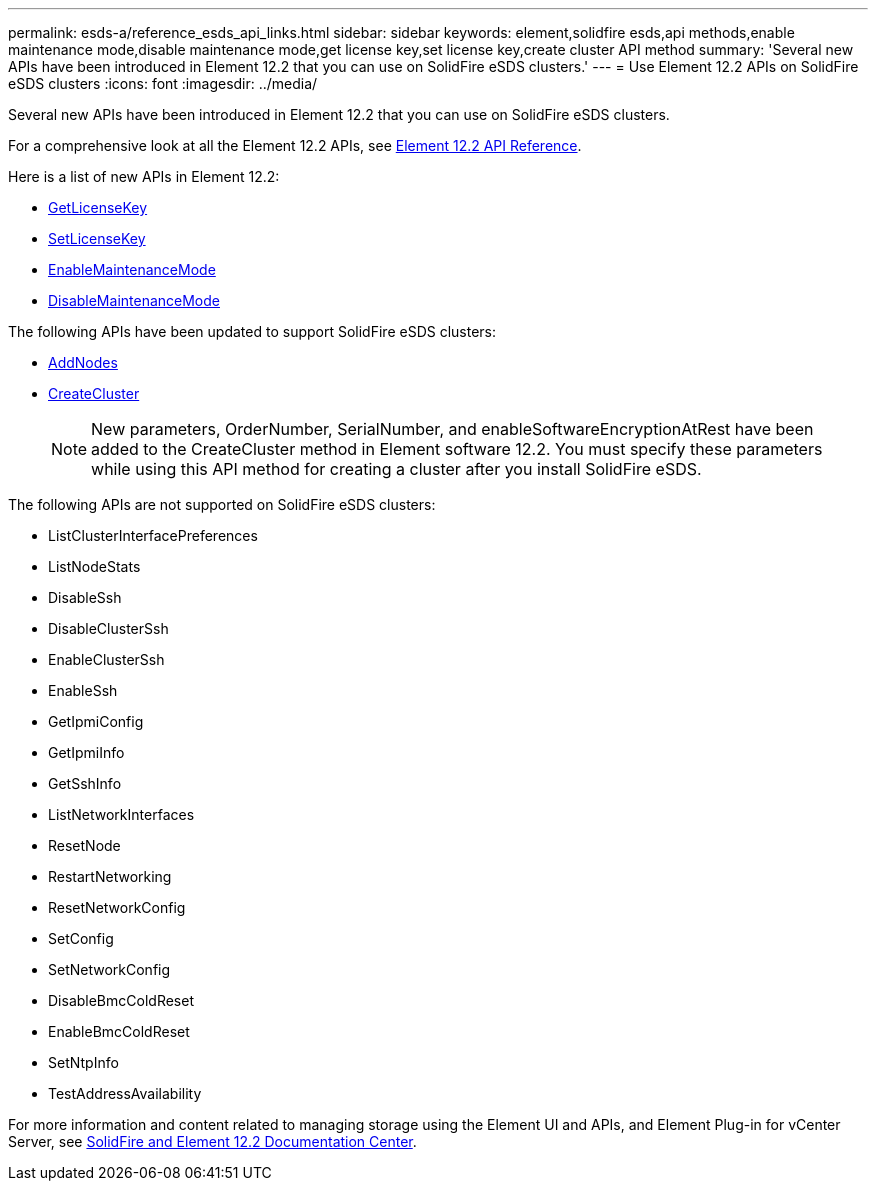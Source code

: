 ---
permalink: esds-a/reference_esds_api_links.html
sidebar: sidebar
keywords: element,solidfire esds,api methods,enable maintenance mode,disable maintenance mode,get license key,set license key,create cluster API method
summary: 'Several new APIs have been introduced in Element 12.2 that you can use on SolidFire eSDS clusters.'
---
= Use Element 12.2 APIs on SolidFire eSDS clusters
:icons: font
:imagesdir: ../media/

[.lead]
Several new APIs have been introduced in Element 12.2 that you can use on SolidFire eSDS clusters.

For a comprehensive look at all the Element 12.2 APIs, see https://docs.netapp.com/sfe-122/topic/com.netapp.doc.sfe-api/home.html[Element 12.2 API Reference].

Here is a list of new APIs in Element 12.2:

* https://docs.netapp.com/sfe-122/topic/com.netapp.doc.sfe-api/GUID-3B45CC91-76DF-4F44-9526-F8676F639D22.html[GetLicenseKey]
* https://docs.netapp.com/sfe-122/topic/com.netapp.doc.sfe-api/GUID-46D07046-2411-463E-8166-15463DC57A9B.html[SetLicenseKey]
* https://docs.netapp.com/sfe-122/topic/com.netapp.doc.sfe-api/GUID-9A224B03-75F9-4288-8F2A-3E2BAD5918B0.html[EnableMaintenanceMode]
* https://docs.netapp.com/sfe-122/topic/com.netapp.doc.sfe-api/GUID-8F87E5ED-FB68-42BD-B6CD-56D6FF8B4F37.html[DisableMaintenanceMode]

The following APIs have been updated to support SolidFire eSDS clusters:

* https://docs.netapp.com/sfe-122/topic/com.netapp.doc.sfe-api/GUID-B4F5FCDC-0101-4ECD-906C-2D67240D7978.html[AddNodes]
* https://docs.netapp.com/sfe-122/topic/com.netapp.doc.sfe-api/GUID-9E105236-EDCF-4613-8504-C6685AF937A5.html[CreateCluster]
+
NOTE: New parameters, OrderNumber, SerialNumber, and enableSoftwareEncryptionAtRest have been added to the CreateCluster method in Element software 12.2. You must specify these parameters while using this API method for creating a cluster after you install SolidFire eSDS.

The following APIs are not supported on SolidFire eSDS clusters:

* ListClusterInterfacePreferences
* ListNodeStats
* DisableSsh
* DisableClusterSsh
* EnableClusterSsh
* EnableSsh
* GetIpmiConfig
* GetIpmiInfo
* GetSshInfo
* ListNetworkInterfaces
* ResetNode
* RestartNetworking
* ResetNetworkConfig
* SetConfig
* SetNetworkConfig
* DisableBmcColdReset
* EnableBmcColdReset
* SetNtpInfo
* TestAddressAvailability

For more information and content related to managing storage using the Element UI and APIs, and Element Plug-in for vCenter Server, see https://docs.netapp.com/sfe-122/index.jsp[SolidFire and Element 12.2 Documentation Center].
